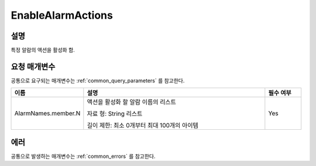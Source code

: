 .. _enable_alarm_actions:

EnableAlarmActions
==================

설명
----
특정 알람의 액션을 활성화 함.

요청 매개변수
-------------
공통으로 요구되는 매개변수는 :ref:`common_query_parameters` 를 참고한다.

.. list-table:: 
   :widths: 20 50 10
   :header-rows: 1

   * - 이름
     - 설명
     - 필수 여부
   * - AlarmNames.member.N
     - 액션을 활성화 할 알람 이름의 리스트

       자료 형: String 리스트

       길이 제한: 최소 0개부터 최대 100개의 아이템
     - Yes

에러
----
공통으로 발생하는 매개변수는 :ref:`common_errors` 를 참고한다.
